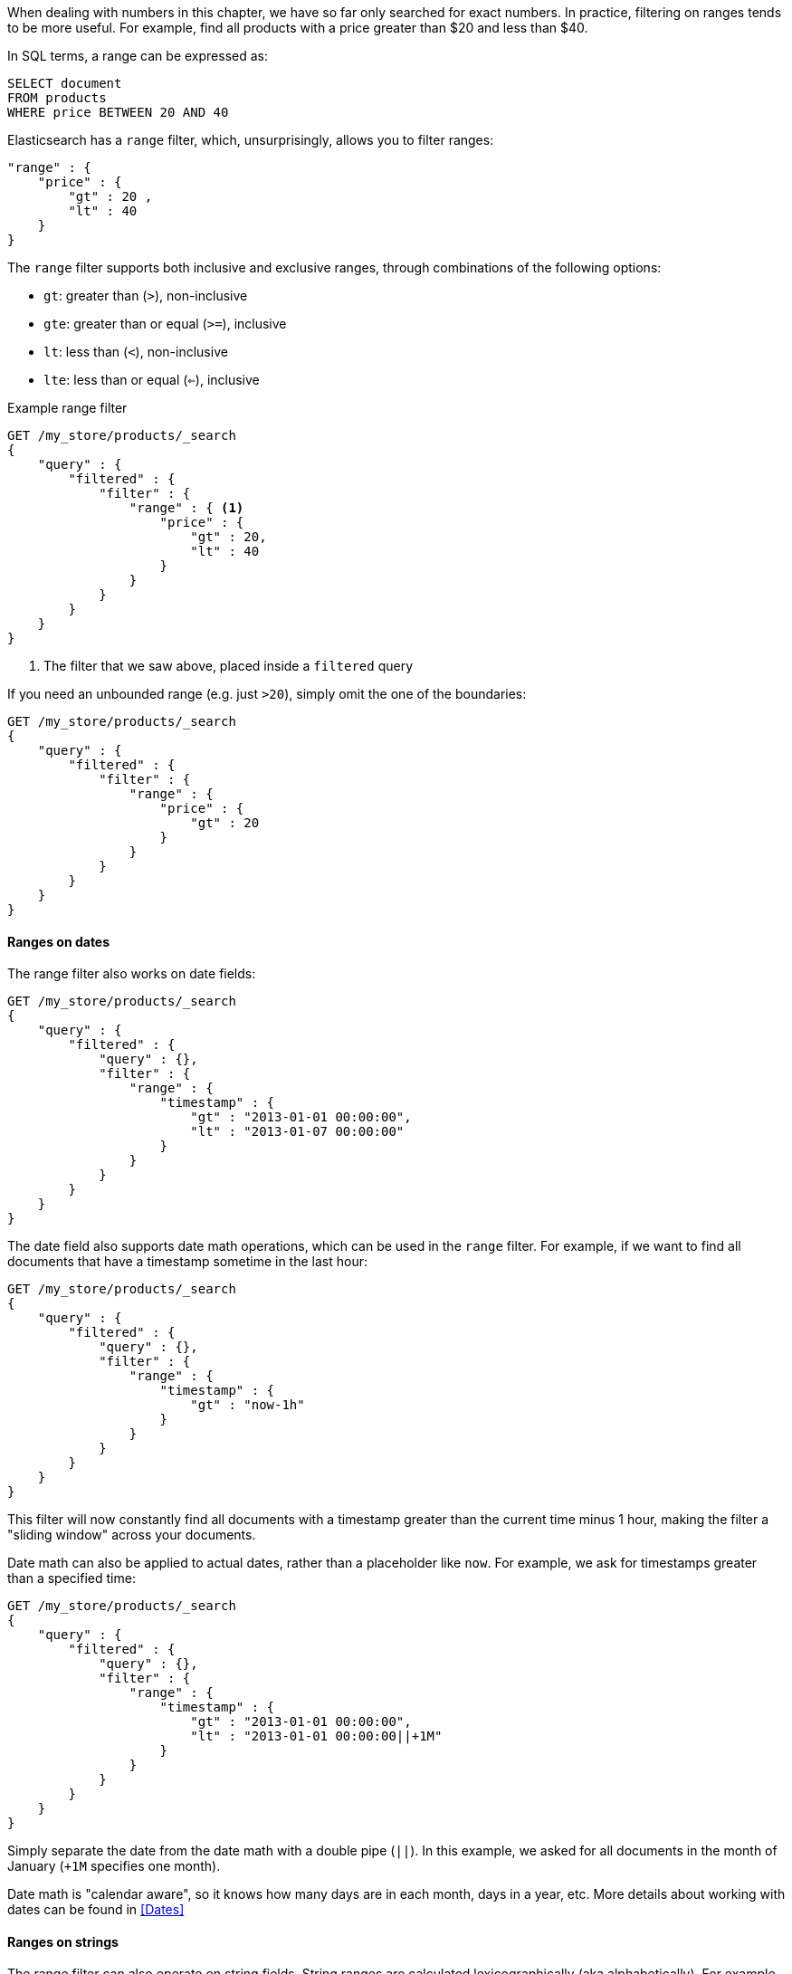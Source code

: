 
When dealing with numbers
in this chapter, we have so far only searched for exact numbers.  In practice, 
filtering on ranges tends to be more useful.  For example, find all products
with a price greater than $20 and less than $40.

In SQL terms, a range can be expressed as:

[source,sql]
--------------------------------------------------
SELECT document
FROM products
WHERE price BETWEEN 20 AND 40
--------------------------------------------------


Elasticsearch has a `range` filter, which, unsurprisingly, allows you to filter
ranges:

[source,js]
--------------------------------------------------
"range" : {
    "price" : {
        "gt" : 20 ,
        "lt" : 40
    } 
}
--------------------------------------------------

The `range` filter supports both inclusive and exclusive ranges, through
combinations of the following options:

 - `gt`: greater than (`>`), non-inclusive
 - `gte`: greater than or equal (`>=`), inclusive
 - `lt`: less than (`<`), non-inclusive
 - `lte`: less than or equal (`<=`), inclusive


.Example range filter
[source,js]
--------------------------------------------------
GET /my_store/products/_search
{
    "query" : {
        "filtered" : {
            "filter" : {
                "range" : { <1>
                    "price" : {
                        "gt" : 20,
                        "lt" : 40
                    } 
                }
            }
        }
    }
}
--------------------------------------------------
<1> The filter that we saw above, placed inside a `filtered` query

If you need an unbounded range (e.g. just `>20`), simply omit the one
of the boundaries:

[source,js]
--------------------------------------------------
GET /my_store/products/_search
{
    "query" : {
        "filtered" : {
            "filter" : {
                "range" : {
                    "price" : {
                        "gt" : 20
                    } 
                }
            }
        }
    }
}
--------------------------------------------------

==== Ranges on dates
The range filter also works on date fields:

[source,js]
--------------------------------------------------
GET /my_store/products/_search
{
    "query" : {
        "filtered" : {
            "query" : {},
            "filter" : {
                "range" : {
                    "timestamp" : {
                        "gt" : "2013-01-01 00:00:00",
                        "lt" : "2013-01-07 00:00:00"
                    } 
                }
            }
        }
    }
}
--------------------------------------------------

The date field also supports date math operations, which can be used in the
`range` filter.  For example, if we want to find all documents that have
a timestamp sometime in the last hour:

[source,js]
--------------------------------------------------
GET /my_store/products/_search
{
    "query" : {
        "filtered" : {
            "query" : {},
            "filter" : {
                "range" : {
                    "timestamp" : {
                        "gt" : "now-1h"
                    } 
                }
            }
        }
    }
}
--------------------------------------------------

This filter will now constantly find all documents with a timestamp greater than
the current time minus 1 hour, making the filter a "sliding window" across
your documents.

Date math can also be applied to actual dates, rather than a placeholder like
`now`.  For example, we ask for timestamps greater than a specified time:

[source,js]
--------------------------------------------------
GET /my_store/products/_search
{
    "query" : {
        "filtered" : {
            "query" : {},
            "filter" : {
                "range" : {
                    "timestamp" : {
                        "gt" : "2013-01-01 00:00:00",
                        "lt" : "2013-01-01 00:00:00||+1M"
                    } 
                }
            }
        }
    }
}
--------------------------------------------------

Simply separate the date from the date math with a double pipe (`||`).  In this
example, we asked for all documents in the month of January (`+1M` specifies
one month).

Date math is "calendar aware", so it knows how many days are in each month, 
days in a year, etc.  More details about working with dates can be found
in <<Dates>>

==== Ranges on strings
The range filter can also operate on string fields.  String ranges are 
calculated lexicographically (aka alphabetically).  For example, these values
are sorted in lexicographic order:

 - `5`
 - `a`
 - `ab`
 - `abb`
 - `abc`
 - `b`

If we want a range from `ab` to `abc`, we can use the same `range` filter
syntax:

[source,js]
--------------------------------------------------
GET /my_store/products/_search
{
    "query" : {
        "filtered" : {
            "query" : {},
            "filter" : {
                "range" : {
                    "title" : {
                        "gt" : "ab",
                        "lt" : "abc"
                    } 
                }
            }
        }
    }
}
--------------------------------------------------

.Be careful of cardinality
****
Numeric and date fields are indexed in such a way that ranges are very efficient
to calculate.  This is not the case for string fields, however.  To perform
a range on a string field, Elasticsearch is effectively performing a `term`
filter for every term that falls in the range.  This is much slower than
a date or numeric range, and the slowness is exacerbated by having more
unique terms in your index (or larger ranges).

In general, just remember that the higher your field's cardinality (e.g. the
number of unique values in the field), the slower a string range will be.
****

